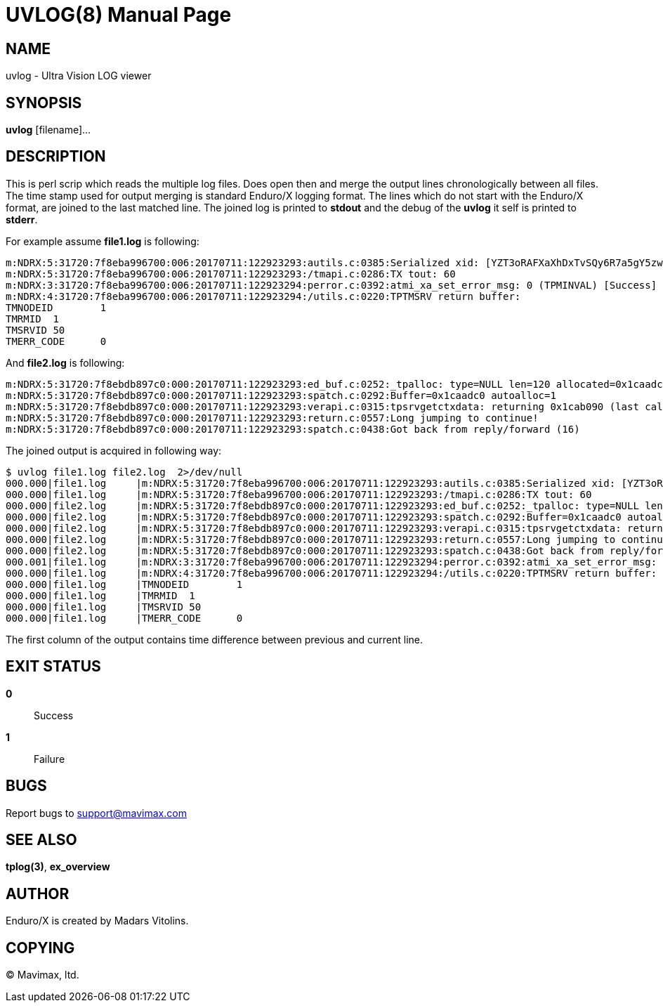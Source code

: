 UVLOG(8)
========
:doctype: manpage


NAME
----
uvlog - Ultra Vision LOG viewer


SYNOPSIS
--------
*uvlog* [filename]...


DESCRIPTION
-----------
This is perl scrip which reads the multiple log files. Does open then and merge
the output lines chronologically between all files. The time stamp used for output
merging is standard Enduro/X logging format. The lines which do not start with
the Enduro/X format, are joined to the last matched line. The joined log is
printed to *stdout* and the debug of the *uvlog* it self is printed to *stderr*.

For example assume *file1.log* is following:

--------------------------------------------------------------------------------
m:NDRX:5:31720:7f8eba996700:006:20170711:122923293:autils.c:0385:Serialized xid: [YZT3oRAFXaXhDxTvSQy6R7a5gY5zwQEBADIA]
m:NDRX:5:31720:7f8eba996700:006:20170711:122923293:/tmapi.c:0286:TX tout: 60
m:NDRX:3:31720:7f8eba996700:006:20170711:122923294:perror.c:0392:atmi_xa_set_error_msg: 0 (TPMINVAL) [Success]
m:NDRX:4:31720:7f8eba996700:006:20170711:122923294:/utils.c:0220:TPTMSRV return buffer:
TMNODEID        1
TMRMID  1
TMSRVID 50
TMERR_CODE      0
--------------------------------------------------------------------------------

And *file2.log* is following:

--------------------------------------------------------------------------------
m:NDRX:5:31720:7f8ebdb897c0:000:20170711:122923293:ed_buf.c:0252:_tpalloc: type=NULL len=120 allocated=0x1caadc0
m:NDRX:5:31720:7f8ebdb897c0:000:20170711:122923293:spatch.c:0292:Buffer=0x1caadc0 autoalloc=1
m:NDRX:5:31720:7f8ebdb897c0:000:20170711:122923293:verapi.c:0315:tpsrvgetctxdata: returning 0x1cab090 (last call cd: 16382)
m:NDRX:5:31720:7f8ebdb897c0:000:20170711:122923293:return.c:0557:Long jumping to continue!
m:NDRX:5:31720:7f8ebdb897c0:000:20170711:122923293:spatch.c:0438:Got back from reply/forward (16)
--------------------------------------------------------------------------------

The joined output is acquired in following way:

--------------------------------------------------------------------------------
$ uvlog file1.log file2.log  2>/dev/null
000.000|file1.log     |m:NDRX:5:31720:7f8eba996700:006:20170711:122923293:autils.c:0385:Serialized xid: [YZT3oRAFXaXhDxTvSQy6R7a5gY5zwQEBADIA]
000.000|file1.log     |m:NDRX:5:31720:7f8eba996700:006:20170711:122923293:/tmapi.c:0286:TX tout: 60
000.000|file2.log     |m:NDRX:5:31720:7f8ebdb897c0:000:20170711:122923293:ed_buf.c:0252:_tpalloc: type=NULL len=120 allocated=0x1caadc0
000.000|file2.log     |m:NDRX:5:31720:7f8ebdb897c0:000:20170711:122923293:spatch.c:0292:Buffer=0x1caadc0 autoalloc=1
000.000|file2.log     |m:NDRX:5:31720:7f8ebdb897c0:000:20170711:122923293:verapi.c:0315:tpsrvgetctxdata: returning 0x1cab090 (last call cd: 16382)
000.000|file2.log     |m:NDRX:5:31720:7f8ebdb897c0:000:20170711:122923293:return.c:0557:Long jumping to continue!
000.000|file2.log     |m:NDRX:5:31720:7f8ebdb897c0:000:20170711:122923293:spatch.c:0438:Got back from reply/forward (16)
000.001|file1.log     |m:NDRX:3:31720:7f8eba996700:006:20170711:122923294:perror.c:0392:atmi_xa_set_error_msg: 0 (TPMINVAL) [Success]
000.000|file1.log     |m:NDRX:4:31720:7f8eba996700:006:20170711:122923294:/utils.c:0220:TPTMSRV return buffer:
000.000|file1.log     |TMNODEID        1
000.000|file1.log     |TMRMID  1
000.000|file1.log     |TMSRVID 50
000.000|file1.log     |TMERR_CODE      0
--------------------------------------------------------------------------------

The first column of the output contains time difference between previous and
current line.


EXIT STATUS
-----------
*0*::
Success

*1*::
Failure

BUGS
----
Report bugs to support@mavimax.com

SEE ALSO
--------
*tplog(3)*, *ex_overview*

AUTHOR
------
Enduro/X is created by Madars Vitolins.


COPYING
-------
(C) Mavimax, ltd.

